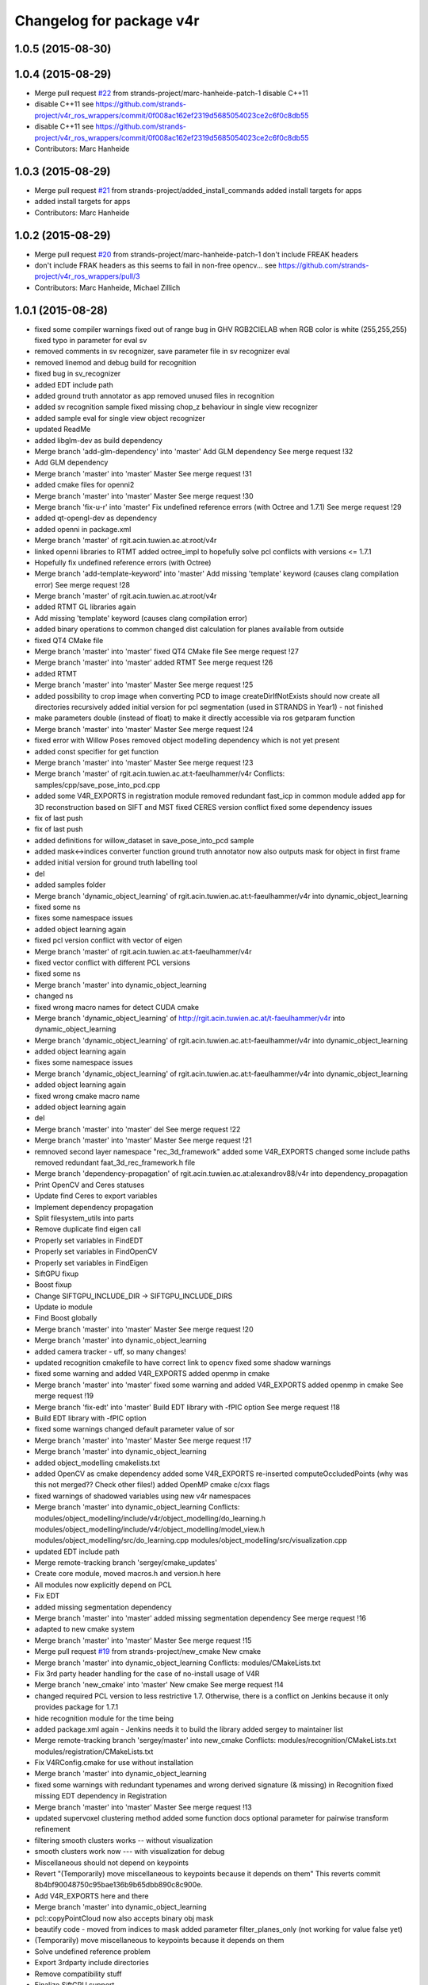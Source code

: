 ^^^^^^^^^^^^^^^^^^^^^^^^^
Changelog for package v4r
^^^^^^^^^^^^^^^^^^^^^^^^^

1.0.5 (2015-08-30)
------------------

1.0.4 (2015-08-29)
------------------
* Merge pull request `#22 <https://github.com/strands-project/v4r/issues/22>`_ from strands-project/marc-hanheide-patch-1
  disable C++11
* disable C++11
  see https://github.com/strands-project/v4r_ros_wrappers/commit/0f008ac162ef2319d5685054023ce2c6f0c8db55
* disable C++11
  see https://github.com/strands-project/v4r_ros_wrappers/commit/0f008ac162ef2319d5685054023ce2c6f0c8db55
* Contributors: Marc Hanheide

1.0.3 (2015-08-29)
------------------
* Merge pull request `#21 <https://github.com/strands-project/v4r/issues/21>`_ from strands-project/added_install_commands
  added install targets for apps
* added install targets for apps
* Contributors: Marc Hanheide

1.0.2 (2015-08-29)
------------------
* Merge pull request `#20 <https://github.com/strands-project/v4r/issues/20>`_ from strands-project/marc-hanheide-patch-1
  don't include FREAK headers
* don't include FRAK headers
  as this seems to fail in non-free opencv... see https://github.com/strands-project/v4r_ros_wrappers/pull/3
* Contributors: Marc Hanheide, Michael Zillich

1.0.1 (2015-08-28)
------------------
* fixed some compiler warnings
  fixed out of range bug in GHV RGB2CIELAB when RGB color is white (255,255,255)
  fixed typo in parameter for eval sv
* removed comments in sv recognizer,
  save parameter file in sv recognizer eval
* removed linemod and debug build for recognition
* fixed bug in sv_recognizer
* added EDT include path
* added ground truth annotator as app
  removed unused files in recognition
* added sv recognition sample
  fixed missing chop_z behaviour in single view recognizer
* added sample eval for single view object recognizer
* updated ReadMe
* added libglm-dev as build dependency
* Merge branch 'add-glm-dependency' into 'master'
  Add GLM dependency
  See merge request !32
* Add GLM dependency
* Merge branch 'master' into 'master'
  Master
  See merge request !31
* added cmake files for openni2
* Merge branch 'master' into 'master'
  Master
  See merge request !30
* Merge branch 'fix-u-r' into 'master'
  Fix undefined reference errors (with Octree and 1.7.1)
  See merge request !29
* added qt-opengl-dev as dependency
* added openni in package.xml
* Merge branch 'master' of rgit.acin.tuwien.ac.at:root/v4r
* linked openni libraries to RTMT
  added octree_impl to hopefully solve pcl conflicts with versions <= 1.7.1
* Hopefully fix undefined reference errors (with Octree)
* Merge branch 'add-template-keyword' into 'master'
  Add missing 'template' keyword (causes clang compilation error)
  See merge request !28
* Merge branch 'master' of rgit.acin.tuwien.ac.at:root/v4r
* added RTMT GL libraries again
* Add missing 'template' keyword (causes clang compilation error)
* added binary operations to common
  changed dist calculation for planes available from outside
* fixed QT4 CMake file
* Merge branch 'master' into 'master'
  fixed QT4 CMake file
  See merge request !27
* Merge branch 'master' into 'master'
  added RTMT
  See merge request !26
* added RTMT
* Merge branch 'master' into 'master'
  Master
  See merge request !25
* added possibility to crop image when converting PCD to image
  createDirIfNotExists should now create all directories recursively
  added initial version for pcl segmentation (used in STRANDS in Year1) - not finished
* make parameters double (instead of float) to make it directly accessible via ros getparam function
* Merge branch 'master' into 'master'
  Master
  See merge request !24
* fixed error with Willow Poses
  removed object modelling dependency which is not yet present
* added const specifier for get function
* Merge branch 'master' into 'master'
  Master
  See merge request !23
* Merge branch 'master' of rgit.acin.tuwien.ac.at:t-faeulhammer/v4r
  Conflicts:
  samples/cpp/save_pose_into_pcd.cpp
* added some V4R_EXPORTS in registration module
  removed redundant fast_icp in common module
  added app for 3D reconstruction based on SIFT and MST
  fixed CERES version conflict
  fixed some dependency issues
* fix of last push
* fix of last push
* added definitions for willow_dataset in save_pose_into_pcd sample
* added mask<->indices converter function
  ground truth annotator now also outputs mask for object in first frame
* added initial version for ground truth labelling tool
* del
* added samples folder
* Merge branch 'dynamic_object_learning' of rgit.acin.tuwien.ac.at:t-faeulhammer/v4r into dynamic_object_learning
* fixed some ns
* fixes some namespace issues
* added object learning again
* fixed pcl version conflict with vector of eigen
* Merge branch 'master' of rgit.acin.tuwien.ac.at:t-faeulhammer/v4r
* fixed vector conflict with different PCL versions
* fixed some ns
* Merge branch 'master' into dynamic_object_learning
* changed ns
* fixed wrong macro names for detect CUDA cmake
* Merge branch 'dynamic_object_learning' of http://rgit.acin.tuwien.ac.at/t-faeulhammer/v4r into dynamic_object_learning
* Merge branch 'dynamic_object_learning' of rgit.acin.tuwien.ac.at:t-faeulhammer/v4r into dynamic_object_learning
* added object learning again
* fixes some namespace issues
* Merge branch 'dynamic_object_learning' of rgit.acin.tuwien.ac.at:t-faeulhammer/v4r into dynamic_object_learning
* added object learning again
* fixed wrong cmake macro name
* added object learning again
* del
* Merge branch 'master' into 'master'
  del
  See merge request !22
* Merge branch 'master' into 'master'
  Master
  See merge request !21
* remnoved second layer namespace "rec_3d_framework"
  added some V4R_EXPORTS
  changed some include paths
  removed redundant faat_3d_rec_framework.h file
* Merge branch 'dependency-propagation' of rgit.acin.tuwien.ac.at:alexandrov88/v4r into dependency_propagation
* Print OpenCV and Ceres statuses
* Update find Ceres to export variables
* Implement dependency propagation
* Split filesystem_utils into parts
* Remove duplicate find eigen call
* Properly set variables in FindEDT
* Properly set variables in FindOpenCV
* Properly set variables in FindEigen
* SiftGPU fixup
* Boost fixup
* Change SIFTGPU_INCLUDE_DIR -> SIFTGPU_INCLUDE_DIRS
* Update io module
* Find Boost globally
* Merge branch 'master' into 'master'
  Master
  See merge request !20
* Merge branch 'master' into dynamic_object_learning
* added camera tracker - uff, so many changes!
* updated recognition cmakefile to have correct link to opencv
  fixed some shadow warnings
* fixed some warning and added V4R_EXPORTS
  added openmp in cmake
* Merge branch 'master' into 'master'
  fixed some warning and added V4R_EXPORTS
  added openmp in cmake
  See merge request !19
* Merge branch 'fix-edt' into 'master'
  Build EDT library with -fPIC option
  See merge request !18
* Build EDT library with -fPIC option
* fixed some warnings
  changed default parameter value of sor
* Merge branch 'master' into 'master'
  Master
  See merge request !17
* Merge branch 'master' into dynamic_object_learning
* added object_modelling cmakelists.txt
* added OpenCV as cmake dependency
  added some V4R_EXPORTS
  re-inserted computeOccludedPoints (why was this not merged?? Check other files!)
  added OpenMP cmake c/cxx flags
* fixed warnings of shadowed variables
  using new v4r namespaces
* Merge branch 'master' into dynamic_object_learning
  Conflicts:
  modules/object_modelling/include/v4r/object_modelling/do_learning.h
  modules/object_modelling/include/v4r/object_modelling/model_view.h
  modules/object_modelling/src/do_learning.cpp
  modules/object_modelling/src/visualization.cpp
* updated EDT include path
* Merge remote-tracking branch 'sergey/cmake_updates'
* Create core module, moved macros.h and version.h here
* All modules now explicitly depend on PCL
* Fix EDT
* added missing segmentation dependency
* Merge branch 'master' into 'master'
  added missing segmentation dependency
  See merge request !16
* adapted to new cmake system
* Merge branch 'master' into 'master'
  Master
  See merge request !15
* Merge pull request `#19 <https://github.com/strands-project/v4r/issues/19>`_ from strands-project/new_cmake
  New cmake
* Merge branch 'master' into dynamic_object_learning
  Conflicts:
  modules/CMakeLists.txt
* Fix 3rd party header handling for the case of no-install usage of V4R
* Merge branch 'new_cmake' into 'master'
  New cmake
  See merge request !14
* changed required PCL version to less restrictive 1.7.
  Otherwise, there is a conflict on Jenkins because it only provides package for 1.7.1
* hide recognition module for the time being
* added package.xml again - Jenkins needs it to build the library
  added sergey to maintainer list
* Merge remote-tracking branch 'sergey/master' into new_cmake
  Conflicts:
  modules/recognition/CMakeLists.txt
  modules/registration/CMakeLists.txt
* Fix V4RConfig.cmake for use without installation
* Merge branch 'master' into dynamic_object_learning
* fixed some warnings with redundant typenames and wrong derived signature (& missing) in Recognition
  fixed missing EDT dependency in Registration
* Merge branch 'master' into 'master'
  Master
  See merge request !13
* updated supervoxel clustering method
  added some function docs
  optional parameter for pairwise transform refinement
* filtering smooth clusters works -- without visualization
* smooth clusters work now --- with visualization for debug
* Miscellaneous should not depend on keypoints
* Revert "(Temporarily) move miscellaneous to keypoints because it depends on them"
  This reverts commit 8b4bf90048750c95bae136b9b65dbb890c8c900e.
* Add V4R_EXPORTS here and there
* Merge branch 'master' into dynamic_object_learning
* pcl::copyPointCloud now also accepts binary obj mask
* beautify code - moved from indices to mask
  added parameter filter_planes_only (not working for value false yet)
* (Temporarily) move miscellaneous to keypoints because it depends on them
* Solve undefined reference problem
* Export 3rdparty include directories
* Remove compatibility stuff
* Finalize SiftGPU support
* table filtering working now as expected...
  removed some unnecessary includes
* temporary commit for visualizing table planes supported by object mask
* Another fix for SiftGPU
* Merge branch 'revert_merge_request' into 'master'
  Revert "Merge branch 'dynamic_object_learning' into 'master'"
  This reverts commit 87d034a1a8c8763657ca59ff08f9ec95a5d1c4be, reversing
  changes made to d183d5143b68e70de0e678a3d0659fae2a85a731.
  See merge request !12
* Revert "Merge branch 'dynamic_object_learning' into 'master'"
  This reverts commit 87d034a1a8c8763657ca59ff08f9ec95a5d1c4be, reversing
  changes made to d183d5143b68e70de0e678a3d0659fae2a85a731.
* Trying to add SiftGPU
* Fix EDT
* Remove SiftGPU sources
* Fix EDT third-party dependency
* Merge branch 'master' into dynamic_object_learning
* fixed some warnings
  added occlusion reasoning for two clouds (optional tf) which return occlusion mask
* Merge branch 'dynamic_object_learning' into 'master'
  Dynamic object learning
  See merge request !11
* added parameter for statistical outlier removal (mean=50 and stddevmul=1 didn't work well on asus_box)
  fixed bug in CreateMaskFromVecIndices
  there seems to be still a problem in occlusion reasoning
* Add new build system, migrate common and segmentation modules
* Get rid of legacy build system stuff
* Merge branch 'master' into dynamic_object_learning
* Merge branch 'master' into 'master'
  fixed warning of unused variable in SLICO
  fixed visualization issue when called multiple times
  See merge request !10
* fixed warning of unused variable in SLICO
  fixed visualization issue when called multiple times
* updated region growing such that it does not use points already neglected by plane extractor
  fixed visualizition issue when calling the visualization service more than once
* Merge branch 'master' into 'master'
  Master
  See merge request !9
* Merge branch 'master' into dynamic_object_learning
* added ceres version check
  updated McLMIcp.cpp to use new fixes from aitor
* include devil dependency
* changed to right rosdep key for glew
* Merge branch 'master' into dynamic_object_learning
* added some dependencies
* Merge branch 'master' into 'master'
  Master
  See merge request !8
* Merge branch 'master' into dynamic_object_learning
* removed aitor from maintainer list
* Merge remote-tracking branch 'strands/package_xml'
* Merge branch 'master' into dynamic_object_learning
* added parameter class for noise model based integration
  changed Eigen::Vector4f vector for correct allocation
* indices are now stored in a more generic way
  visualization now also includes noise model
  added Statistical Outlier Removal for initial indices
  added logical operator for binary masks
  TODO: visualization does only work for first service call
* added opencv dependency
* fixed dependencies to the correct rosdep keys
* added a first package.xml
* MST is now a parameter
  plane indices are stored as a vector of a vector now - (otherwise high cost occured in callgrind profiler)
  updated clear function
* Merge branch 'master' into dynamic_object_learning
* createDirIfNotExist function is now in common
* fixed problem with nan values (recursive absolute pose computation based on spanning tree implementation was not correct)
* minimum spanning tree is working now... there are nan values transferred to nearest neighbor search -> still needs to be fixed!
* bug fix - should be back to STRANDS review demo state
* Merge branch 'master' into 'master'
  Master
  See merge request !7
* Merge branch 'master' into dynamic_object_learning
* fixed some linking problems... fixed bug in setCloudPose (last element was not set to 1)
  made code clang compatible...
* tmp commit
* Merge branch 'master' into dynamic_object_learning
* fixed linking error, updated some namespaces
* tmp commit
* Merge branch 'master' into dynamic_object_learning
* changed some recognition files to use new filesystem namespace
* tmp commit
* Merge branch 'master' into 'master'
  Master
  See merge request !6
* temporary commit of dynamic object learning. not compiling yet!
* deleted remaining temp(~) files
* added keypoint files needed for object learning
* added clustertonormals from keypointTools
* add initial version of keypoints
* Merge branch 'master' into 'master'
  Master
  See merge request !5
* some fixes to merge to master
* Merge remote-tracking branch 'v4r_root/master'
  Conflicts:
  3rdparty/metslib/CMakeLists.txt
  CMakeLists.txt
  cmake/v4rutils.cmake
  cmake/v4rutils.cmake~
  modules/common/CMakeLists.txt
  modules/common/include/v4r/common/noise_model_based_cloud_integration.h
  modules/common/include/v4r/common/noise_models.h
  modules/common/src/noise_model_based_cloud_integration.cpp
  modules/common/src/noise_models.cpp
  modules/recognition/include/v4r/recognition/boost_graph_extension.h
  modules/recognition/include/v4r/recognition/ghv.h
  modules/recognition/include/v4r/recognition/multiview_object_recognizer_service.h
  modules/recognition/src/boost_graph_extension.cpp
  modules/recognition/src/boost_graph_visualization_extension.cpp
  modules/recognition/src/multiview_object_recognizer_service.cpp
  modules/segmentation/CMakeLists.txt
* remove ~
* .
* .
* tmp commit
* Merge branch 'master' into 'master'
  Added multiview recognizer. renamed some namespaces.
  See merge request !4
* Added multiview recognizer. renamed some namespaces.
* Merge branch 'master' into 'master'
  Master
  See merge request !3
* Fixed merge conflict
* Initial commit. For some reason if segmentation app is compiled - there is a linking problem with pcl. Namespaces are a mess!
* initial commit
* upd
* Merge branch 'master' into 'master'
  update readme
  See merge request !1
* update readme
* Add new file
* Init commit
* Contributors: Marc Hanheide, Markus Bajones, Sergey Alexandrov, Thomas Faeulhammer, Thomas Fäulhammer
